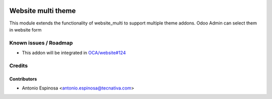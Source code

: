 .. image:: https://img.shields.io/badge/licence-AGPL--3-blue.svg
    :target: http://www.gnu.org/licenses/agpl-3.0-standalone.html
    :alt: License: AGPL-3

===================
Website multi theme
===================

This module extends the functionality of website_multi to support multiple
theme addons. Odoo Admin can select them in website form


Known issues / Roadmap
======================

* This addon will be integrated in `OCA/website#124 <https://github.com/OCA/website/pull/124>`_

Credits
=======

Contributors
------------

* Antonio Espinosa <antonio.espinosa@tecnativa.com>

